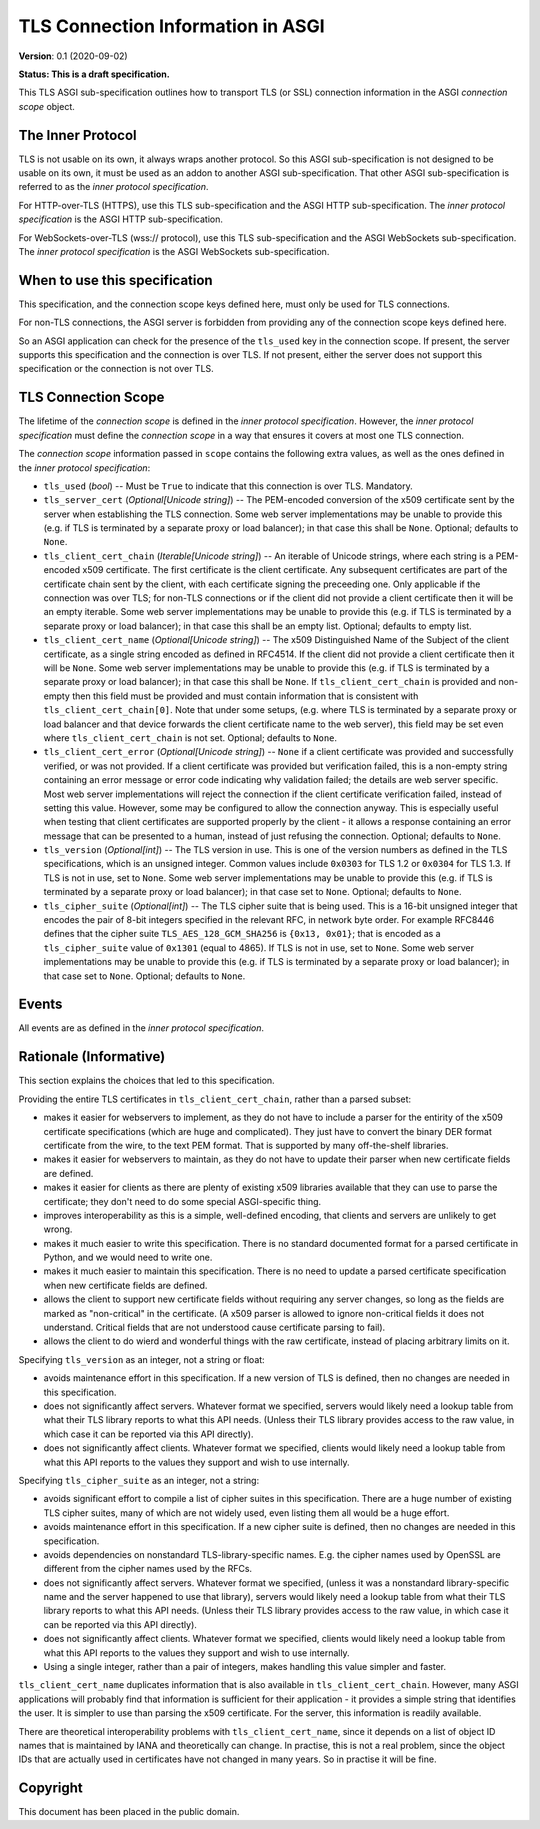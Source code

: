 ==================================
TLS Connection Information in ASGI
==================================

**Version**: 0.1 (2020-09-02)

**Status: This is a draft specification.**

This TLS ASGI sub-specification outlines how to transport TLS (or SSL)
connection information in the ASGI *connection scope* object.

The Inner Protocol
------------------

TLS is not usable on its own, it always wraps another protocol.
So this ASGI sub-specification is not designed to be usable on its own,
it must be used as an addon to another ASGI sub-specification.
That other ASGI sub-specification is referred to as the *inner protocol
specification*.

For HTTP-over-TLS (HTTPS), use this TLS sub-specification and the
ASGI HTTP sub-specification.  The *inner protocol specification* is the
ASGI HTTP sub-specification.

For WebSockets-over-TLS (wss:// protocol), use this TLS sub-specification
and the ASGI WebSockets sub-specification.  The *inner protocol specification*
is the ASGI WebSockets sub-specification.

When to use this specification
------------------------------

This specification, and the connection scope keys defined here, must only be
used for TLS connections.

For non-TLS connections, the ASGI server is forbidden from providing any of
the connection scope keys defined here.

So an ASGI application can check for the presence of the ``tls_used`` key in
the connection scope.  If present, the server supports this specification and
the connection is over TLS.  If not present, either the server does not support
this specification or the connection is not over TLS.

TLS Connection Scope
--------------------

The lifetime of the *connection scope* is defined in the *inner protocol
specification*.  However, the *inner protocol specification* must define the 
*connection scope* in a way that ensures it covers at most one TLS connection.

The *connection scope* information passed in ``scope`` contains the following
extra values, as well as the ones defined in the *inner protocol
specification*:

* ``tls_used`` (*bool*) -- Must be ``True`` to indicate that this connection is
  over TLS.  Mandatory.

* ``tls_server_cert`` (*Optional[Unicode string]*) -- The PEM-encoded conversion
  of the x509 certificate sent by the server when establishing the TLS
  connection.  Some web server implementations may be unable to provide this
  (e.g. if TLS is terminated by a separate proxy or load balancer); in that
  case this shall be ``None``.  Optional; defaults to ``None``.

* ``tls_client_cert_chain`` (*Iterable[Unicode string]*) -- An iterable of
  Unicode strings, where each string is a PEM-encoded x509 certificate.
  The first certificate is the client certificate.  Any subsequent certificates
  are part of the certificate chain sent by the client, with each certificate
  signing the preceeding one.  Only applicable if the connection was over TLS;
  for non-TLS connections or if the client did not provide a client certificate
  then it will be an empty iterable.  Some web server implementations may be
  unable to provide this (e.g. if TLS is terminated by a separate proxy or
  load balancer); in that case this shall be an empty list. Optional; defaults
  to empty list.

* ``tls_client_cert_name`` (*Optional[Unicode string]*) -- The x509 Distinguished
  Name of the Subject of the client certificate, as a single string encoded as
  defined in RFC4514.  If the client did not provide a client certificate then
  it will be ``None``. Some web server implementations may be unable to provide
  this (e.g. if TLS is terminated by a separate proxy or load balancer); in that
  case this shall be ``None``. If ``tls_client_cert_chain`` is provided and
  non-empty then this field must be provided and must contain information that
  is consistent with ``tls_client_cert_chain[0]``.  Note that under some setups,
  (e.g. where TLS is terminated by a separate proxy or load balancer and that
  device forwards the client certificate name to the web server), this field
  may be set even where ``tls_client_cert_chain`` is not set.  Optional; defaults
  to ``None``.

* ``tls_client_cert_error`` (*Optional[Unicode string]*) -- ``None`` if a client
  certificate was provided and successfully verified, or was not provided.
  If a client certificate was provided but verification failed, this is a
  non-empty string containing an error message or error code indicating why
  validation failed; the details are web server specific. Most web server
  implementations will reject the connection if the client certificate
  verification failed, instead of setting this value.  However, some may be
  configured to allow the connection anyway.  This is especially useful when
  testing that client certificates are supported properly by the client - it
  allows a response containing an error message that can be presented to a
  human, instead of just refusing the connection. Optional; defaults to ``None``.

* ``tls_version`` (*Optional[int]*) -- The TLS version in use.  This is one of
  the version numbers as defined in the TLS specifications, which is an
  unsigned integer.  Common values include ``0x0303`` for TLS 1.2 or ``0x0304``
  for TLS 1.3.  If TLS is not in use, set to ``None``.  Some web server
  implementations may be unable to provide this (e.g. if TLS is terminated by a
  separate proxy or load balancer); in that case set to ``None``. Optional;
  defaults to ``None``.

* ``tls_cipher_suite`` (*Optional[int]*) -- The TLS cipher suite that is being
  used.  This is a 16-bit unsigned integer that encodes the pair of 8-bit
  integers specified in the relevant RFC, in network byte order.  For example
  RFC8446 defines that the cipher suite ``TLS_AES_128_GCM_SHA256`` is
  ``{0x13, 0x01}``; that is encoded as a ``tls_cipher_suite`` value of
  ``0x1301`` (equal to 4865).  If TLS is not in use, set to ``None``.  Some web
  server implementations may be unable to provide this (e.g. if TLS is
  terminated by a separate proxy or load balancer); in that case set to
  ``None``. Optional; defaults to ``None``.

Events
------

All events are as defined in the *inner protocol specification*.

Rationale (Informative)
-----------------------

This section explains the choices that led to this specification.

Providing the entire TLS certificates in ``tls_client_cert_chain``, rather than a
parsed subset:

* makes it easier for webservers to implement, as they do not have to
  include a parser for the entirity of the x509 certificate specifications
  (which are huge and complicated).  They just have to convert the binary
  DER format certificate from the wire, to the text PEM format.  That is
  supported by many off-the-shelf libraries.
* makes it easier for webservers to maintain, as they do not have to update
  their parser when new certificate fields are defined.
* makes it easier for clients as there are plenty of existing x509 libraries
  available that they can use to parse the certificate; they don't need to
  do some special ASGI-specific thing.
* improves interoperability as this is a simple, well-defined encoding, that
  clients and servers are unlikely to get wrong.
* makes it much easier to write this specification.  There is no standard
  documented format for a parsed certificate in Python, and we would need to
  write one.
* makes it much easier to maintain this specification.  There is no need
  to update a parsed certificate specification when new certificate fields
  are defined.
* allows the client to support new certificate fields without requiring
  any server changes, so long as the fields are marked as "non-critical" in
  the certificate.  (A x509 parser is allowed to ignore non-critical fields
  it does not understand.  Critical fields that are not understood cause
  certificate parsing to fail).
* allows the client to do wierd and wonderful things with the raw certificate,
  instead of placing arbitrary limits on it.

Specifying ``tls_version`` as an integer, not a string or float:

* avoids maintenance effort in this specification. If a new version of TLS is
  defined, then no changes are needed in this specification.
* does not significantly affect servers.  Whatever format we specified, servers
  would likely need a lookup table from what their TLS library reports to what
  this API needs.  (Unless their TLS library provides access to the raw value,
  in which case it can be reported via this API directly).
* does not significantly affect clients.  Whatever format we specified, clients
  would likely need a lookup table from what this API reports to the values
  they support and wish to use internally.

Specifying ``tls_cipher_suite`` as an integer, not a string:

* avoids significant effort to compile a list of cipher suites in this
  specification.  There are a huge number of existing TLS cipher suites, many
  of which are not widely used, even listing them all would be a huge effort.
* avoids maintenance effort in this specification. If a new cipher suite is
  defined, then no changes are needed in this specification.
* avoids dependencies on nonstandard TLS-library-specific names.  E.g. the
  cipher names used by OpenSSL are different from the cipher names used by the
  RFCs.
* does not significantly affect servers.  Whatever format we specified, (unless
  it was a nonstandard library-specific name and the server happened to use
  that library), servers would likely need a lookup table from what their
  TLS library reports to what this API needs.  (Unless their TLS library
  provides access to the raw value, in  which case it can be reported via this
  API directly).
* does not significantly affect clients.  Whatever format we specified, clients
  would likely need a lookup table from what this API reports to the values
  they support and wish to use internally.
* Using a single integer, rather than a pair of integers, makes handling this
  value simpler and faster.

``tls_client_cert_name`` duplicates information that is also available in
``tls_client_cert_chain``.  However, many ASGI applications will probably find
that information is sufficient for their application - it provides a simple
string that identifies the user.  It is simpler to use than parsing the x509
certificate.  For the server, this information is readily available.

There are theoretical interoperability problems with ``tls_client_cert_name``,
since it depends on a list of object ID names that is maintained by IANA and
theoretically can change.  In practise, this is not a real problem, since the
object IDs that are actually used in certificates have not changed in many
years.  So in practise it will be fine.


Copyright
---------

This document has been placed in the public domain.
